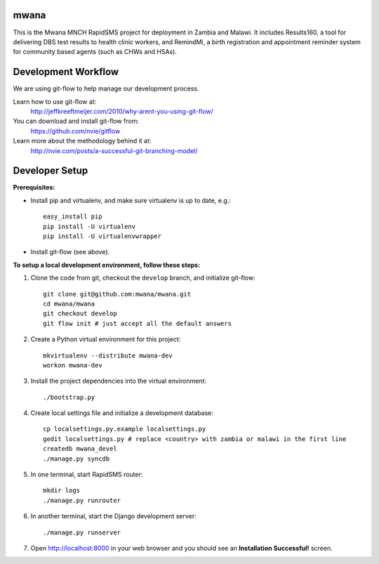 mwana
=====

This is the Mwana MNCH RapidSMS project for deployment in Zambia and Malawi. It
includes Results160, a tool for delivering DBS test results to health clinic
workers, and RemindMi, a birth registration and appointment reminder system
for community based agents (such as CHWs and HSAs).

Development Workflow
====================

We are using git-flow to help manage our development process.

Learn how to use git-flow at:
  http://jeffkreeftmeijer.com/2010/why-arent-you-using-git-flow/

You can download and install git-flow from:
  https://github.com/nvie/gitflow

Learn more about the methodology behind it at:
  http://nvie.com/posts/a-successful-git-branching-model/

Developer Setup
===============

**Prerequisites:**

* Install pip and virtualenv, and make sure virtualenv is up to date, e.g.::

    easy_install pip
    pip install -U virtualenv
    pip install -U virtualenvwrapper

* Install git-flow (see above).

**To setup a local development environment, follow these steps:**

#. Clone the code from git, checkout the ``develop`` branch, and initialize
   git-flow::

    git clone git@github.com:mwana/mwana.git
    cd mwana/mwana
    git checkout develop
    git flow init # just accept all the default answers
  
#. Create a Python virtual environment for this project::

    mkvirtualenv --distribute mwana-dev
    workon mwana-dev

#. Install the project dependencies into the virtual environment::

    ./bootstrap.py

#. Create local settings file and initialize a development database::

    cp localsettings.py.example localsettings.py
    gedit localsettings.py # replace <country> with zambia or malawi in the first line
    createdb mwana_devel
    ./manage.py syncdb

#. In one terminal, start RapidSMS router::

    mkdir logs
    ./manage.py runrouter

#. In another terminal, start the Django development server::

    ./manage.py runserver

#. Open http://localhost:8000 in your web browser and you should see an
   **Installation Successful!** screen.

